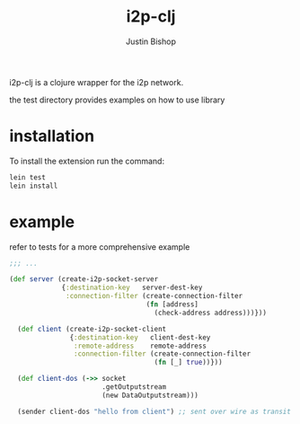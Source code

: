 #+TITLE:     i2p-clj
#+AUTHOR:    Justin Bishop
#+LANGUAGE:  en
#+EMAIL:     (concat "mail" @ "dissoc.me")
#+TAGS:      clojure clj i2p anonymous

#+OPTIONS: num:nil
#+OPTIONS: toc:nil

i2p-clj is a clojure wrapper for the i2p network.

the test directory provides examples on how to use library

* installation
To install the extension run the command:
#+BEGIN_SRC sh :results output
  lein test
  lein install
#+END_SRC

* example
refer to tests for a more comprehensive example
#+BEGIN_SRC clojure
  ;;; ...

  (def server (create-i2p-socket-server
               {:destination-key   server-dest-key
                :connection-filter (create-connection-filter
                                    (fn [address]
                                      (check-address address)))}))

    (def client (create-i2p-socket-client
                 {:destination-key   client-dest-key
                  :remote-address    remote-address
                  :connection-filter (create-connection-filter
                                      (fn [_] true))}))

    (def client-dos (->> socket
                         .getOutputstream
                         (new DataOutputstream)))

    (sender client-dos "hello from client") ;; sent over wire as transit
#+END_SRC
